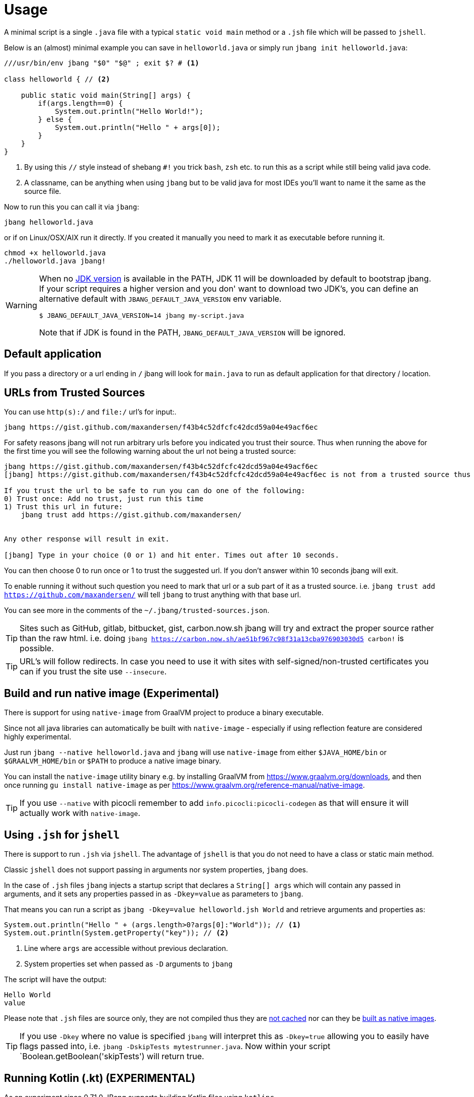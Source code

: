 = Usage
:idprefix:
:idseparator: -
ifndef::env-github[]
:icons: font
endif::[]
ifdef::env-github[]
:caution-caption: :fire:
:important-caption: :exclamation:
:note-caption: :paperclip:
:tip-caption: :bulb:
:warning-caption: :warning:
endif::[]

toc::[]

A minimal script is a single `.java` file with a typical `static void main` method or a `.jsh` file which will be passed to `jshell`.

Below is an (almost) minimal example you can save in `helloworld.java` or simply run `jbang init helloworld.java`:

[source,java]
----
///usr/bin/env jbang "$0" "$@" ; exit $? # <.>

class helloworld { // <.>

    public static void main(String[] args) {
        if(args.length==0) {
            System.out.println("Hello World!");
        } else {
            System.out.println("Hello " + args[0]);
        }
    }
}
----
<.> By using this `//` style instead of shebang `#!` you trick `bash`, `zsh` etc. to run this as a script while still being valid java code.
<.> A classname, can be anything when using `jbang` but to be valid java for most IDEs you'll want to name it the same as the source file.

Now to run this you can call it via `jbang`:

[source]
----
jbang helloworld.java
----

or if on Linux/OSX/AIX run it directly. If you created it manually you need to mark it as executable before running it.

[source]
----
chmod +x helloworld.java
./helloworld.java jbang!
----

[WARNING]
====
When no <<java-version,JDK version>> is available in the PATH, JDK 11 will be downloaded by default to bootstrap jbang.
If your script requires a higher version and you don' want to download two JDK's, you can define an alternative default with `JBANG_DEFAULT_JAVA_VERSION` env variable.

 $ JBANG_DEFAULT_JAVA_VERSION=14 jbang my-script.java

Note that if JDK is found in the PATH, `JBANG_DEFAULT_JAVA_VERSION` will be ignored.
====

== Default application

If you pass a directory or a url ending in `/` jbang will look for `main.java` to run as default application for that directory / location.

== URLs from Trusted Sources

You can use `http(s):/` and `file:/` url's for input:.

[source]
----
jbang https://gist.github.com/maxandersen/f43b4c52dfcfc42dcd59a04e49acf6ec
----

For safety reasons jbang will not run arbitrary urls before you indicated you trust their source.
Thus when running the above for the first time you will see the following warning about the url not being a trusted source:

[source,bash]
----
jbang https://gist.github.com/maxandersen/f43b4c52dfcfc42dcd59a04e49acf6ec
[jbang] https://gist.github.com/maxandersen/f43b4c52dfcfc42dcd59a04e49acf6ec is not from a trusted source thus not running it automatically.

If you trust the url to be safe to run you can do one of the following:
0) Trust once: Add no trust, just run this time
1) Trust this url in future:
    jbang trust add https://gist.github.com/maxandersen/


Any other response will result in exit.

[jbang] Type in your choice (0 or 1) and hit enter. Times out after 10 seconds.
----

You can then choose 0 to run once or 1 to trust the suggested url. If you don't answer within 10 seconds jbang will exit.

To enable running it without such question you need to mark that url or a sub part of it as a trusted source.
i.e. `jbang trust add https://github.com/maxandersen/` will tell `jbang` to trust anything with that base url.

You can see more in the comments of the `~/.jbang/trusted-sources.json`.

[TIP]
====
Sites such as GitHub, gitlab, bitbucket, gist, carbon.now.sh jbang will try and extract the proper source rather than the raw html.
i.e. doing `jbang https://carbon.now.sh/ae51bf967c98f31a13cba976903030d5 carbon!` is possible.
====

[TIP]
====
URL's will follow redirects. In case you need to use it with sites with self-signed/non-trusted certificates you can
if you trust the site use `--insecure`.
====

== Build and run native image (Experimental)

There is support for using `native-image` from GraalVM project to produce a binary executable.

Since not all java libraries can automatically be built with `native-image` - especially if using reflection feature are considered highly experimental.

Just run `jbang --native helloworld.java` and `jbang` will use `native-image` from either `$JAVA_HOME/bin` or `$GRAALVM_HOME/bin` or `$PATH` to
produce a native image binary.

You can install the `native-image` utility binary e.g. by installing GraalVM from https://www.graalvm.org/downloads, and then once running `gu install native-image` as per https://www.graalvm.org/reference-manual/native-image.


[TIP]
====
If you use `--native` with picocli remember to add `info.picocli:picocli-codegen` as that will ensure it will actually work with `native-image`.
====


== Using `.jsh` for `jshell`

There is support to run `.jsh` via `jshell`. The advantage of `jshell` is that you do not need to have a class or static main method.

Classic `jshell` does not support passing in arguments nor system properties, `jbang` does.

In the case of `.jsh` files `jbang` injects a startup script that declares a `String[] args` which will contain any passed in arguments,
and it sets any properties passed in as `-Dkey=value` as parameters to `jbang`.

That means you can run a script as `jbang -Dkey=value helloworld.jsh World` and retrieve arguments and properties as:

[source,java]
----
System.out.println("Hello " + (args.length>0?args[0]:"World")); // <.>
System.out.println(System.getProperty("key")); // <.>
----
<.> Line where `args` are accessible without previous declaration.
<.> System properties set when passed as `-D` arguments to `jbang`

The script will have the output:

 Hello World
 value

Please note that `.jsh` files are source only, they are not compiled thus they are https://github.com/jbangdev/jbang/issues/506[not cached] nor can they be https://github.com/jbangdev/jbang/issues/510[built as native images].

[TIP]
====
If you use `-Dkey` where no value is specified `jbang` will interpret this as `-Dkey=true` allowing you to easily have
flags passed into, i.e. `jbang -DskipTests mytestrunner.java`. Now within your script `Boolean.getBoolean('skipTests') will return true.
====

== Running Kotlin (.kt) (EXPERIMENTAL)

As an experiment since 0.71.0 JBang supports building Kotlin files using `kotlinc`.

[source,bash]
----
jbang init -t hello.kt hello.kt
./hello.kt
[jbang] Downloading Kotlin 1.5.0. Be patient, this can take several minutes...
[jbang] Installing Kotlin 1.5.0...
[jbang] Building jar...
Hello World
----

== Running script from standard input

jbang can run scripts directly from standard input using `-` or `/dev/stdin` as input.

i.e.

`echo 'System.out.println("Hello World!");' | jbang -`

[TIP]
====
If you use `--interactive` `jbang` will let `jshell` enter into interactive/REPL mode. You can write `/exit` to leave this mode.
====

[TIP]
====
If your own code needs to handle chained pipes well it is recommended to add the following code:

[source,java]
----
import sun.misc.Signal;

if (!"Windows".equals(System.getProperty("os.name"))) {
    Signal.handle(new Signal("PIPE"), (final Signal sig) -> System.exit(1));
}
----

It will give a compiler warning as it is internal API; but for now it works.
====

== Running ``.jar``'s

`jbang` will also run `.jar` files directly.

i.e. `jbang helloworld.jar` will run `helloworld.jar` if found on your local file system.

The `.jar` can be a local file or a http/https url.

You can also run a `.jar` file referenced by a Maven coordinate, i.e.:

  jbang info.picocli:picocli-codegen:4.5.0

This will fetch the dependency stated and put the transitive dependencies on the class-path.

If you need to specify a main class you can do so by using `--main` i.e.

  jbang --main picocli.codegen.aot.graalvm.ReflectionConfigGenerator info.picocli:picocli-codegen:4.5.0

[TIP]
====
A side effect of running GAV as a jar, the GAV could also be a `.java` or `.jsh` file and it would be launched as a script instead of a jar.
No one would want to do that (right?) but now you know.
====

== Usage on Windows

Some JBang commands need to create symbolic links when running on Windows.
For example, this is required for Managing JDKs or editing the files with the `edit` command.
To resolve the issue, on Windows 10 you will need to enable symbolic linking for your user account.

* Review security considerations and best practices https://docs.microsoft.com/en-us/windows/security/threat-protection/security-policy-settings/create-symbolic-links[here].
* Enable the `Create symbolic links` group policy setting for your user/group
  by following the guidelines on the https://docs.microsoft.com/en-us/windows/security/threat-protection/security-policy-settings/user-rights-assignment[User Rights Assignment] page.

You might also need elevated privileges to create symbolic links
If the JBang process has no full administrative rights, the execution may result in an error like:

```
java.nio.file.FileSystemException: <CURRENT_JDK>: A required privilege is not held by the client.
```

To resolve this issue, see the options in https://answers.microsoft.com/en-us/windows/forum/windows_10-performance-winpc/how-to-fix-problem-a-required-privilege-is-not/d206b4b3-b6c2-4b0b-8629-5d4dfcb8f8d0[this answers.microsoft.com article].
There are multiple possible resolutions,
choose one meeting your needs.

For older Windows versions, see this https://stackoverflow.com/a/24353758[StackOverflow issue].
